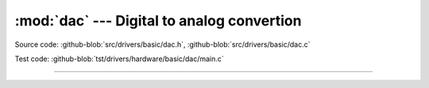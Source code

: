 :mod:`dac` --- Digital to analog convertion
===========================================

.. module:: dac
   :synopsis: Digital to analog convertion.

Source code: :github-blob:`src/drivers/basic/dac.h`, :github-blob:`src/drivers/basic/dac.c`

Test code: :github-blob:`tst/drivers/hardware/basic/dac/main.c`

--------------------------------------------------

.. doxygenfile:: drivers/basic/dac.h
   :project: simba
